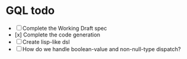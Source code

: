 * GQL todo

- [ ] Complete the Working Draft spec
- [x] Complete the code generation
- [ ] Create lisp-like dsl
- [ ] How do we handle boolean-value and non-null-type dispatch?

